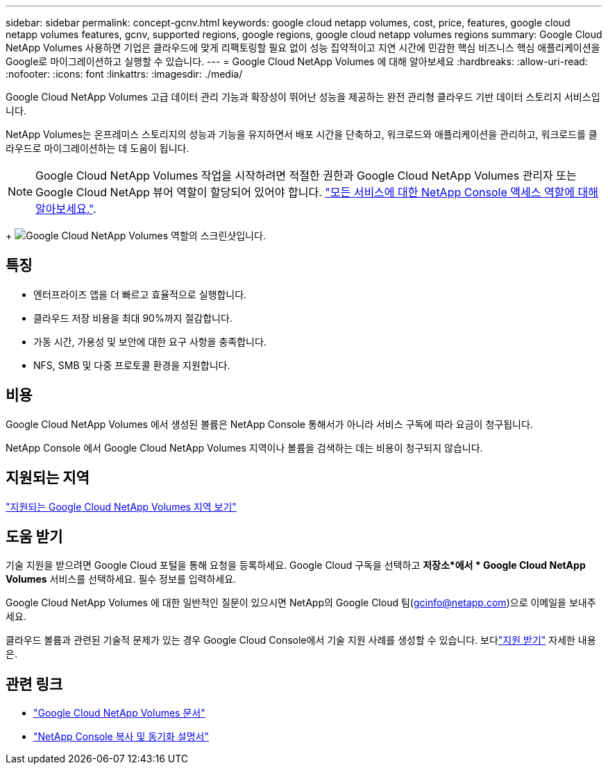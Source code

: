 ---
sidebar: sidebar 
permalink: concept-gcnv.html 
keywords: google cloud netapp volumes, cost, price, features, google cloud netapp volumes features, gcnv, supported regions, google regions, google cloud netapp volumes regions 
summary: Google Cloud NetApp Volumes 사용하면 기업은 클라우드에 맞게 리팩토링할 필요 없이 성능 집약적이고 지연 시간에 민감한 핵심 비즈니스 핵심 애플리케이션을 Google로 마이그레이션하고 실행할 수 있습니다. 
---
= Google Cloud NetApp Volumes 에 대해 알아보세요
:hardbreaks:
:allow-uri-read: 
:nofooter: 
:icons: font
:linkattrs: 
:imagesdir: ./media/


[role="lead"]
Google Cloud NetApp Volumes 고급 데이터 관리 기능과 확장성이 뛰어난 성능을 제공하는 완전 관리형 클라우드 기반 데이터 스토리지 서비스입니다.

NetApp Volumes는 온프레미스 스토리지의 성능과 기능을 유지하면서 배포 시간을 단축하고, 워크로드와 애플리케이션을 관리하고, 워크로드를 클라우드로 마이그레이션하는 데 도움이 됩니다.


NOTE: Google Cloud NetApp Volumes 작업을 시작하려면 적절한 권한과 Google Cloud NetApp Volumes 관리자 또는 Google Cloud NetApp 뷰어 역할이 할당되어 있어야 합니다. https://docs.netapp.com/us-en/console-setup-admin/reference-iam-predefined-roles.html["모든 서비스에 대한 NetApp Console 액세스 역할에 대해 알아보세요."^].

+ image:role_gcnv.png["Google Cloud NetApp Volumes 역할의 스크린샷입니다."]



== 특징

* 엔터프라이즈 앱을 더 빠르고 효율적으로 실행합니다.
* 클라우드 저장 비용을 최대 90%까지 절감합니다.
* 가동 시간, 가용성 및 보안에 대한 요구 사항을 충족합니다.
* NFS, SMB 및 다중 프로토콜 환경을 지원합니다.




== 비용

Google Cloud NetApp Volumes 에서 생성된 볼륨은 NetApp Console 통해서가 아니라 서비스 구독에 따라 요금이 청구됩니다.

NetApp Console 에서 Google Cloud NetApp Volumes 지역이나 볼륨을 검색하는 데는 비용이 청구되지 않습니다.



== 지원되는 지역

https://cloud.google.com/netapp/volumes/docs/discover/service-levels#supported_regions["지원되는 Google Cloud NetApp Volumes 지역 보기"^]



== 도움 받기

기술 지원을 받으려면 Google Cloud 포털을 통해 요청을 등록하세요.  Google Cloud 구독을 선택하고 *저장소*에서 * Google Cloud NetApp Volumes* 서비스를 선택하세요.  필수 정보를 입력하세요.

Google Cloud NetApp Volumes 에 대한 일반적인 질문이 있으시면 NetApp의 Google Cloud 팀(gcinfo@netapp.com)으로 이메일을 보내주세요.

클라우드 볼륨과 관련된 기술적 문제가 있는 경우 Google Cloud Console에서 기술 지원 사례를 생성할 수 있습니다. 보다link:https://cloud.google.com/netapp/volumes/docs/support["지원 받기"^] 자세한 내용은.



== 관련 링크

* https://cloud.google.com/netapp/volumes/docs/discover/overview["Google Cloud NetApp Volumes 문서"^]
* https://docs.netapp.com/us-en/data-services-copy-sync/index.html["NetApp Console 복사 및 동기화 설명서"^]

